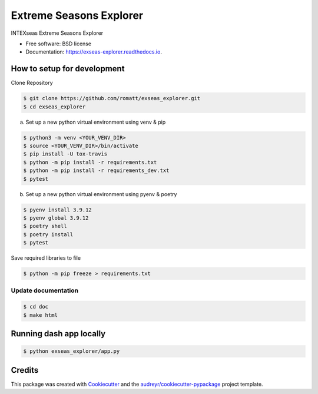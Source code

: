 ========================
Extreme Seasons Explorer
========================

.. image:: https://img.shields.io/pypi/v/exseas_explorer.svg
        :target: https://pypi.python.org/pypi/exseas_explorer

.. image:: https://img.shields.io/travis/romatt/exseas_explorer.svg
        :target: https://travis-ci.com/romatt/exseas_explorer

.. image:: https://readthedocs.org/projects/exseas-explorer/badge/?version=latest
        :target: https://exseas-explorer.readthedocs.io/en/latest/?version=latest
        :alt: Documentation Status


INTEXseas Extreme Seasons Explorer


* Free software: BSD license
* Documentation: https://exseas-explorer.readthedocs.io.

How to setup for development
----------------------------

Clone Repository

.. code-block:: console

    $ git clone https://github.com/romatt/exseas_explorer.git
    $ cd exseas_explorer

a) Set up a new python virtual environment using venv & pip

.. code-block:: console

    $ python3 -m venv <YOUR_VENV_DIR>
    $ source <YOUR_VENV_DIR>/bin/activate
    $ pip install -U tox-travis
    $ python -m pip install -r requirements.txt
    $ python -m pip install -r requirements_dev.txt
    $ pytest

b) Set up a new python virtual environment using pyenv & poetry

.. code-block:: console

    $ pyenv install 3.9.12
    $ pyenv global 3.9.12
    $ poetry shell
    $ poetry install
    $ pytest

Save required libraries to file

.. code-block:: console

    $ python -m pip freeze > requirements.txt

Update documentation
~~~~~~~~~~~~~~~~~~~~

.. code-block:: console

    $ cd doc
    $ make html

Running dash app locally 
------------------------

.. code-block:: console

    $ python exseas_explorer/app.py


Credits
-------

This package was created with Cookiecutter_ and the `audreyr/cookiecutter-pypackage`_ project template.

.. _Cookiecutter: https://github.com/audreyr/cookiecutter
.. _`audreyr/cookiecutter-pypackage`: https://github.com/audreyr/cookiecutter-pypackage
